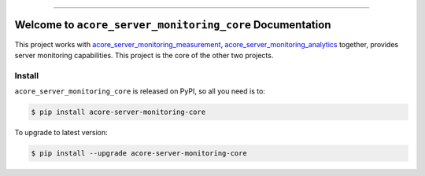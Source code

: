 
.. .. image:: https://readthedocs.org/projects/acore-server-monitoring-core/badge/?version=latest
    :target: https://acore-server-monitoring-core.readthedocs.io/en/latest/
    :alt: Documentation Status

.. image:: https://github.com/MacHu-GWU/acore_server_monitoring_core-project/actions/workflows/main.yml/badge.svg
    :target: https://github.com/MacHu-GWU/acore_server_monitoring_core-project/actions?query=workflow:CI

.. image:: https://codecov.io/gh/MacHu-GWU/acore_server_monitoring_core-project/branch/main/graph/badge.svg
    :target: https://codecov.io/gh/MacHu-GWU/acore_server_monitoring_core-project

.. image:: https://img.shields.io/pypi/v/acore-server-monitoring-core.svg
    :target: https://pypi.python.org/pypi/acore-server-monitoring-core

.. image:: https://img.shields.io/pypi/l/acore-server-monitoring-core.svg
    :target: https://pypi.python.org/pypi/acore-server-monitoring-core

.. image:: https://img.shields.io/pypi/pyversions/acore-server-monitoring-core.svg
    :target: https://pypi.python.org/pypi/acore-server-monitoring-core

.. image:: https://img.shields.io/badge/Release_History!--None.svg?style=social
    :target: https://github.com/MacHu-GWU/acore_server_monitoring_core-project/blob/main/release-history.rst

.. image:: https://img.shields.io/badge/STAR_Me_on_GitHub!--None.svg?style=social
    :target: https://github.com/MacHu-GWU/acore_server_monitoring_core-project

------

.. .. image:: https://img.shields.io/badge/Link-Document-blue.svg
    :target: https://acore-server-monitoring-core.readthedocs.io/en/latest/

.. .. image:: https://img.shields.io/badge/Link-API-blue.svg
    :target: https://acore-server-monitoring-core.readthedocs.io/en/latest/py-modindex.html

.. image:: https://img.shields.io/badge/Link-Install-blue.svg
    :target: `install`_

.. image:: https://img.shields.io/badge/Link-GitHub-blue.svg
    :target: https://github.com/MacHu-GWU/acore_server_monitoring_core-project

.. image:: https://img.shields.io/badge/Link-Submit_Issue-blue.svg
    :target: https://github.com/MacHu-GWU/acore_server_monitoring_core-project/issues

.. image:: https://img.shields.io/badge/Link-Request_Feature-blue.svg
    :target: https://github.com/MacHu-GWU/acore_server_monitoring_core-project/issues

.. image:: https://img.shields.io/badge/Link-Download-blue.svg
    :target: https://pypi.org/pypi/acore-server-monitoring-core#files


Welcome to ``acore_server_monitoring_core`` Documentation
==============================================================================
.. .. image:: https://acore-server-monitor-core.readthedocs.io/en/latest/_static/acore_server_monitoring_core-logo.png
    :target: https://acore-server-monitor-core.readthedocs.io/en/latest/

This project works with `acore_server_monitoring_measurement <https://github.com/MacHu-GWU/acore_server_monitoring_measurement-project>`_, `acore_server_monitoring_analytics <https://github.com/MacHu-GWU/acore_server_monitoring_analytics-project>`_ together, provides server monitoring capabilities. This project is the core of the other two projects.


.. _install:

Install
------------------------------------------------------------------------------

``acore_server_monitoring_core`` is released on PyPI, so all you need is to:

.. code-block:: console

    $ pip install acore-server-monitoring-core

To upgrade to latest version:

.. code-block:: console

    $ pip install --upgrade acore-server-monitoring-core

